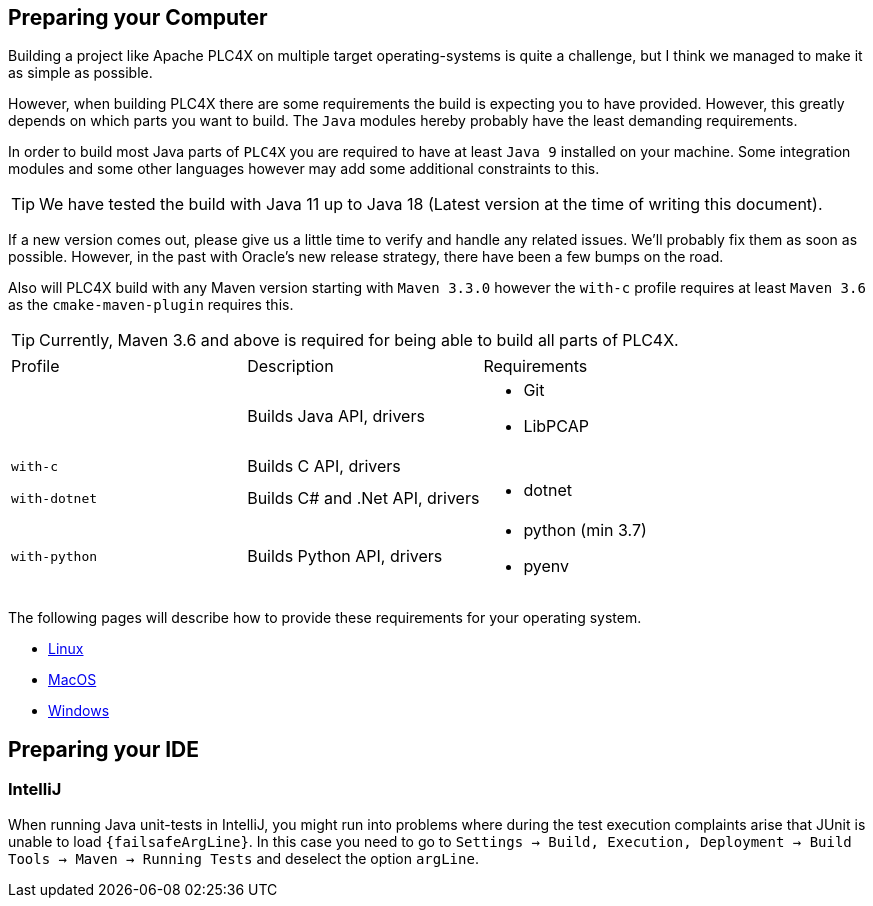 //
//  Licensed to the Apache Software Foundation (ASF) under one or more
//  contributor license agreements.  See the NOTICE file distributed with
//  this work for additional information regarding copyright ownership.
//  The ASF licenses this file to You under the Apache License, Version 2.0
//  (the "License"); you may not use this file except in compliance with
//  the License.  You may obtain a copy of the License at
//
//      https://www.apache.org/licenses/LICENSE-2.0
//
//  Unless required by applicable law or agreed to in writing, software
//  distributed under the License is distributed on an "AS IS" BASIS,
//  WITHOUT WARRANTIES OR CONDITIONS OF ANY KIND, either express or implied.
//  See the License for the specific language governing permissions and
//  limitations under the License.
//

== Preparing your Computer

Building a project like Apache PLC4X on multiple target operating-systems is quite a challenge, but I think we managed to make it as simple as possible.

However, when building PLC4X there are some requirements the build is expecting you to have provided.
However, this greatly depends on which parts you want to build.
The `Java` modules hereby probably have the least demanding requirements.

In order to build most Java parts of `PLC4X` you are required to have at least `Java 9` installed on your machine.
Some integration modules and some other languages however may add some additional constraints to this.

TIP: We have tested the build with Java 11 up to Java 18 (Latest version at the time of writing this document).

If a new version comes out, please give us a little time to verify and handle any related issues.
We'll probably fix them as soon as possible.
However, in the past with Oracle's new release strategy, there have been a few bumps on the road.

Also will PLC4X build with any Maven version starting with `Maven 3.3.0` however the `with-c` profile requires at least `Maven 3.6` as the `cmake-maven-plugin` requires this.

TIP: Currently, Maven 3.6 and above is required for being able to build all parts of PLC4X.

[width=100%]
|===
| Profile        | Description                                              | Requirements
|                | Builds Java API, drivers                                a|
* Git
* LibPCAP
| `with-c`       | Builds C API, drivers                                   a|
| `with-dotnet`  | Builds C# and .Net API, drivers                         a|
* dotnet
| `with-python`  | Builds Python API, drivers                              a|
* python (min 3.7)
* pyenv
|===

The following pages will describe how to provide these requirements for your operating system.

* link:linux.html[Linux]
* link:macos.html[MacOS]
* link:windows.html[Windows]

== Preparing your IDE

=== IntelliJ

When running Java unit-tests in IntelliJ, you might run into problems where during the test execution complaints arise that JUnit is unable to load `{failsafeArgLine}`. In this case you need to go to `Settings -> Build, Execution, Deployment -> Build Tools -> Maven -> Running Tests` and deselect the option `argLine`.